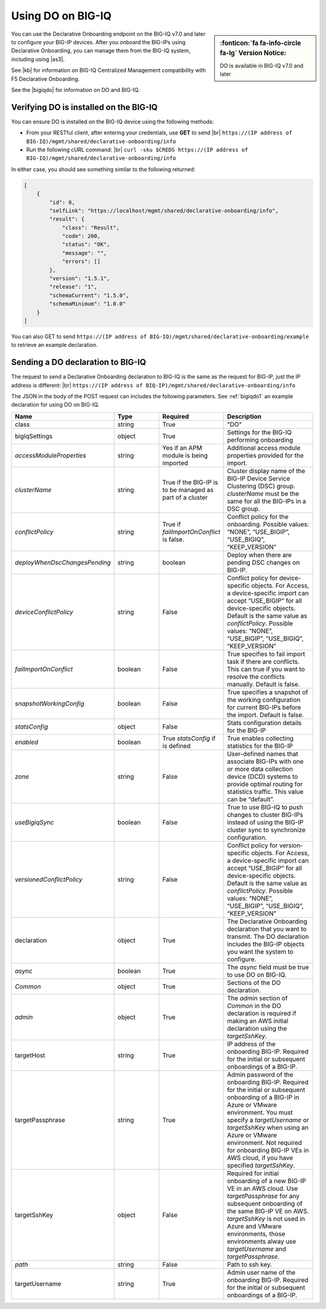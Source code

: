 .. _do-bigiq:

Using DO on BIG-IQ
==================
.. sidebar:: :fonticon:`fa fa-info-circle fa-lg` Version Notice:

   DO is available in BIG-IQ v7.0 and later

You can use the Declarative Onboarding endpoint on the BIG-IQ v7.0 and later to configure your BIG-IP devices.  After you onboard the BIG-IPs using Declarative Onboarding, you can manage them from the BIG-IQ system, including using |as3|.

See |kb| for information on BIG-IQ Centralized Management compatibility with F5 Declarative Onboarding.

See the |bigiqdo| for information on DO and BIG-IQ.

Verifying DO is installed on the BIG-IQ
---------------------------------------
You can ensure DO is installed on the BIG-IQ device using the following methods:

- From your RESTful client, after entering your credentials, use **GET** to send |br| ``https://(IP address of BIG-IQ)/mgmt/shared/declarative-onboarding/info``  

- Run the following cURL command: |br| ``curl -sku $CREDS https://(IP address of BIG-IQ)/mgmt/shared/declarative-onboarding/info``  

In either case, you should see something similar to the following returned:

.. code-block:: json

    [
        {
            "id": 0,
            "selfLink": "https://localhost/mgmt/shared/declarative-onboarding/info",
            "result": {
                "class": "Result",
                "code": 200,
                "status": "OK",
                "message": "",
                "errors": []
            },
            "version": "1.5.1",
            "release": "1",
            "schemaCurrent": "1.5.0",
            "schemaMinimum": "1.0.0"
        }
    ]


You can also GET to send ``https://(IP address of BIG-IQ)/mgmt/shared/declarative-onboarding/example`` to retrieve an example declaration.


.. _do-bigiq-table:

Sending a DO declaration to BIG-IQ
----------------------------------
The request to send a Declarative Onboarding declaration to BIG-IQ is the same as the request for BIG-IP, just the IP address is different: |br|
``https://(IP address of BIQ-IP)/mgmt/shared/declarative-onboarding/info`` 


The JSON in the body of the POST request can includes the following parameters. See :ref:`bigiqdo1` an example declaration for using DO on BIG-IQ.

.. list-table::
   :widths: 20 20 20 40
   :header-rows: 1

   * - Name
     - Type
     - Required
     - Description
   * - class
     - string
     - True 
     - "DO"
   * - bigIqSettings
     - object
     - True 
     - Settings for the BIG-IQ performing onboarding
   * -      *accessModuleProperties*
     - string
     - Yes if an APM module is being imported 
     - Additional access module properties provided for the import.  
   * -      *clusterName*
     - string
     - True if the BIG-IP is to be managed as part of a cluster 
     - Cluster display name of the BIG-IP Device Service Clustering (DSC) group. `clusterName` must be the same for all the BIG-IPs in a DSC group.   	 
   * -      *conflictPolicy*
     - string
     - True if `failImportOnConflict` is false. 
     - Conflict policy for the onboarding. Possible values: “NONE”, “USE_BIGIP”, “USE_BIGIQ”, “KEEP_VERSION”
   * -      *deployWhenDscChangesPending*
     - string
     - boolean 
     - Deploy when there are pending DSC changes on BIG-IP.
   * -      *deviceConflictPolicy*
     - string
     - False 
     - Conflict policy for device-specific objects. For Access, a device-specific import can accept “USE_BIGIP” for all device-specific objects. Default is the same value as `conflictPolicy`. Possible values: “NONE”, “USE_BIGIP”, “USE_BIGIQ”, “KEEP_VERSION”
   * -      *failImportOnConflict*
     - boolean
     - False 
     - True specifies to fail import task if there are conflicts. This can true if you want to resolve the conflicts manually. Default is false.   	 	 
   * -      *snapshotWorkingConfig*
     - boolean
     - False 
     - True specifies a snapshot of the working configuration for current BIG-IPs before the import. Default is false.  	 
   * -      *statsConfig*
     - object
     - False 
     - Stats configuration details for the BIG-IP   	 
   * -           *enabled*
     - boolean
     - True `statsConfig` if is defined 
     - True enables collecting statistics for the BIG-IP 	 
   * -           *zone*
     - string
     - False 
     - User-defined names that associate BIG-IPs with one or more data collection device (DCD) systems to provide optimal routing for statistics traffic. This value can be “default”.
   * -      *useBigiqSync*
     - boolean
     - False 
     - True to use BIG-IQ to push changes to cluster BIG-IPs instead of using the BIG-IP cluster sync to synchronize configuration. 	 
   * -      *versionedConflictPolicy*
     - string
     - False 
     - Conflict policy for version-specific objects. For Access, a device-specific import can accept “USE_BIGIP” for all device-specific objects. Default is the same value as `conflictPolicy`.  Possible values: “NONE”, “USE_BIGIP”, “USE_BIGIQ”, “KEEP_VERSION”
   * - declaration
     - object
     - True 
     - The Declarative Onboarding declaration that you want to transmit. The DO declaration includes the BIG-IP objects you want the system to configure. 
   * -      *async*
     - boolean
     - True 
     - The `async` field must be true to use DO on BIG-IQ.
   * -      *Common*
     - object
     - True 
     - Sections of the DO declaration.
   * -           *admin*
     - object
     - True 
     - The `admin` section of `Common` in the DO declaration is required if making an AWS initial declaration using the `targetSshKey`.		 
   * - targetHost
     - string
     - True 
     - IP address of the onboarding BIG-IP. Required for the initial or subsequent onboardings of a BIG-IP.  	 
   * - targetPassphrase
     - string
     - True 
     - Admin password of the onboarding BIG-IP. Required for the initial or subsequent onboarding of a BIG-IP in Azure or VMware environment. You must specify a `targetUsername` or `targetSshKey` when using an Azure or VMware environment. Not required for onboarding BIG-IP VEs in AWS cloud, if you have specified `targetSshKey`.
   * - targetSshKey
     - object
     - False 
     - Required for initial onboarding of a new BIG-IP VE in an AWS cloud. Use `targetPassphrase` for any subsequent onboarding of the same BIG-IP VE on AWS. `targetSshKey` is not used in Azure and VMware environments, those environments alway use `targetUsername` and `targetPassphrase`. 
   * -      *path*
     - string
     - False 
     - Path to ssh key.	 	 
   * - targetUsername
     - string
     - True 
     - Admin user name of the onboarding BIG-IP. Required for the initial or subsequent onboardings of a BIG-IP.


.. |kb| raw:: html

   <a href="https://support.f5.com/csp/article/K54909607" target="_blank">K54909607</a>

.. |as3| raw:: html

   <a href="https://clouddocs.f5.com/products/extensions/f5-appsvcs-extension/latest/userguide/big-iq.html" target="_blank">AS3 on BIG-IQ</a>

.. |br| raw:: html
   
   <br />

.. |bigiqdo| raw:: html

   <a href="https://clouddocs.f5.com/products/big-iq/mgmt-api/v7.0.0/ApiReferences/bigiq_public_api_ref/r_do_onboarding.html" target="_blank">BIG-IQ API documentation</a>




